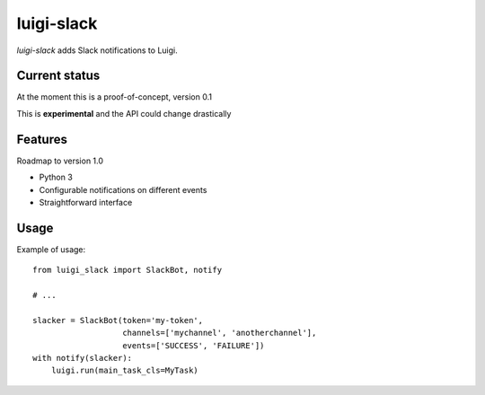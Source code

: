 luigi-slack
===========

`luigi-slack` adds Slack notifications to Luigi.


Current status
--------------

At the moment this is a proof-of-concept, version 0.1

This is **experimental** and the API could change drastically


Features
--------

Roadmap to version 1.0

- Python 3
- Configurable notifications on different events
- Straightforward interface


Usage
-----

Example of usage::

    from luigi_slack import SlackBot, notify

    # ...

    slacker = SlackBot(token='my-token',
                       channels=['mychannel', 'anotherchannel'],
                       events=['SUCCESS', 'FAILURE'])
    with notify(slacker):
        luigi.run(main_task_cls=MyTask)
